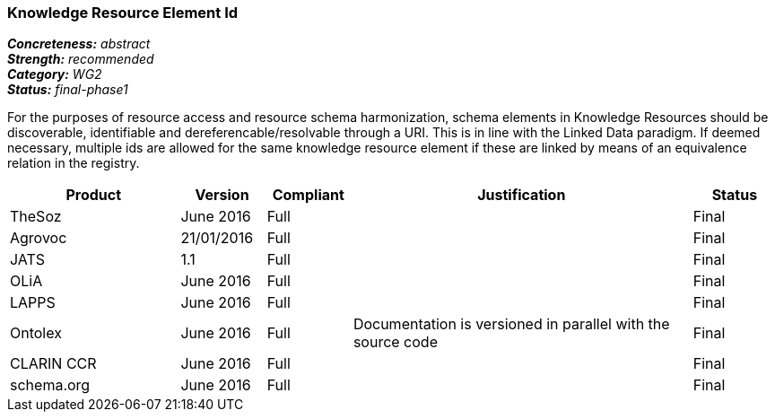 === Knowledge Resource Element Id

[%hardbreaks]
[small]#*_Concreteness:_* __abstract__#
[small]#*_Strength:_* __recommended__#
[small]#*_Category:_* __WG2__#
[small]#*_Status:_* __final-phase1__#

For the purposes of resource access and resource schema harmonization, schema elements in Knowledge Resources should be discoverable, identifiable and dereferencable/resolvable through a URI. This is in line with the Linked Data paradigm. If deemed necessary, multiple ids are allowed for the same knowledge resource element if these are linked by means of an equivalence relation in the registry.

[cols="2,1,1,4,1"]
|====
|Product|Version|Compliant|Justification|Status

| TheSoz
| June 2016
| Full
| 
| Final

| Agrovoc
| 21/01/2016
| Full
| 
| Final

| JATS
| 1.1
| Full
| 
| Final

| OLiA
| June 2016
| Full
| 
| Final

| LAPPS
| June 2016
| Full
| 
| Final


| Ontolex
| June 2016
| Full
| Documentation is versioned in parallel with the source code
| Final

| CLARIN CCR
| June 2016
| Full
| 
| Final

| schema.org
| June 2016
| Full
| 
| Final

|====